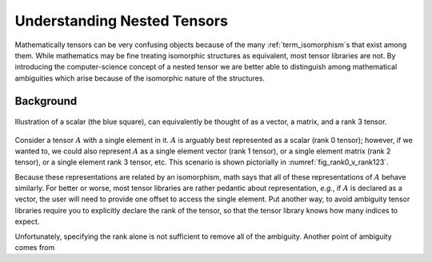 .. _nested_tensors:

############################
Understanding Nested Tensors
############################

Mathematically tensors can be very confusing objects because of the many
:ref:`term_isomorphism`\ s that exist among them. While mathematics may be fine
treating isomorphic structures as equivalent, most tensor libraries are not. By
introducing the computer-science concept of a nested tensor we are better able
to distinguish among mathematical ambiguities which arise because of the
isomorphic nature of the structures.

**********
Background
**********

.. |A| replace:: :math:`A`

.. _fig_rank0_v_rank123:

.. figure:: assets/rank0_v_rank1_v_rank2_v_rank3.png
   :align: center

   Illustration of a scalar (the blue square), can equivalently be thought of
   as a vector, a matrix, and a rank 3 tensor.

Consider a tensor |A| with a single element in it. |A| is arguably best
represented as a scalar (rank 0 tensor); however, if we wanted to, we could
also represent |A| as a single element vector (rank 1 tensor), or a
single element matrix (rank 2 tensor), or a single element rank 3 tensor, etc.
This scenario is shown pictorially in :numref:`fig_rank0_v_rank123`.

Because these representations are related by an isomorphism, math says that all
of these representations of |A| behave similarly. For better or worse, most
tensor libraries are rather pedantic about representation, *e.g.*, if |A| is
declared as a vector, the user will need to provide one offset to access the
single element. Put another way, to avoid ambiguity tensor libraries require you
to explicitly declare the rank of the tensor, so that the tensor library knows
how many indices to expect.

Unfortunately, specifying the rank alone is not sufficient to remove all of the
ambiguity. Another point of ambiguity comes from
